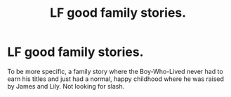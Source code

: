 #+TITLE: LF good family stories.

* LF good family stories.
:PROPERTIES:
:Author: scottyboy359
:Score: 2
:DateUnix: 1566180802.0
:DateShort: 2019-Aug-19
:FlairText: Request
:END:
To be more specific, a family story where the Boy-Who-Lived never had to earn his titles and just had a normal, happy childhood where he was raised by James and Lily. Not looking for slash.

